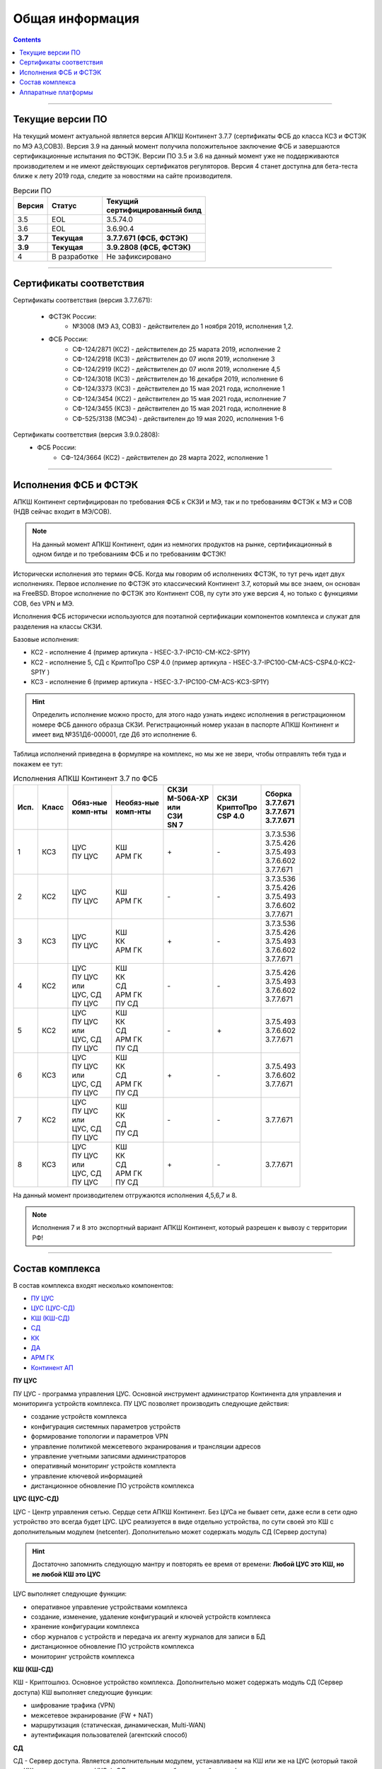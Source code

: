 .. _installation:

Общая информация  
================ 

.. contents::

----

Текущие версии ПО
*****************

На текущий момент актуальной является версия АПКШ Континент 3.7.7 (сертификаты ФСБ до класса КС3 и ФСТЭК по МЭ А3,СОВ3).
Версия 3.9 на данный момент получила положительное заключение ФСБ и завершаются сертификационные испытания по ФСТЭК.
Версии ПО 3.5 и 3.6 на данный момент уже не поддерживаются производителем и не имеют действующих сертификатов регуляторов.
Версия 4 станет доступна для бета-теста ближе к лету 2019 года, следите за новостями на сайте производителя.


.. table:: Версии ПО

   +----------+--------------+----------------------------+
   | | Версия | | Статус     | | Текущий                  |
   |          |              | | cертифицированный билд   |
   +==========+==============+============================+
   | 3.5      | EOL          | 3.5.74.0                   |
   +----------+--------------+----------------------------+
   | 3.6      | EOL          | 3.6.90.4                   |
   +----------+--------------+----------------------------+
   | **3.7**  | **Текущая**  | **3.7.7.671 (ФСБ, ФСТЭК)** |
   +----------+--------------+----------------------------+
   | **3.9**  | **Текущая**  | **3.9.2808 (ФСБ, ФСТЭК)**  |
   +----------+--------------+----------------------------+
   | 4        | В разработке | Не зафиксировано           |
   +----------+--------------+----------------------------+

----

Сертификаты соответствия
************************

Сертификаты соответствия (версия 3.7.7.671):

   - ФСТЭК России:
      * №3008 (МЭ А3, СОВ3) - действителен до 1 ноября 2019, исполнения 1,2.
   - ФСБ России:
      * СФ-124/2871 (КС2) - действителен до 25 марата 2019, исполнение 2
      * СФ-124/2918 (КС3) - действителен до 07 июля 2019, исполнение 3
      * СФ-124/2919 (КС2) - действителен до 07 июля 2019, исполнение 4,5
      * СФ-124/3018 (КС3) - действителен до 16 декабря 2019, исполнение 6
      * СФ-124/3373 (КС3) - действителен до 15 мая 2021 года, исполнение 1
      * СФ-124/3454 (КС2) - действителен до 15 мая 2021 года, исполнение 7
      * СФ-124/3455 (КС3) - действителен до 15 мая 2021 года, исполнение 8
      * СФ-525/3138 (МСЭ4) - действителен до 19 мая 2020, исполнения 1-6

Сертификаты соответствия (версия 3.9.0.2808):
   - ФСБ России:
      * СФ-124/3664 (КС2) - действителен до 28 марта 2022, исполнение 1

----

Исполнения ФСБ и ФСТЭК
**********************

АПКШ Континент сертифицирован по требования ФСБ к СКЗИ и МЭ, так и по требованиям ФСТЭК к МЭ и СОВ (НДВ сейчас входит в МЭ/СОВ).

.. note::

   На данный момент АПКШ Континент, один из немногих продуктов на рынке, сертификационный в одном билде и по требованиям ФСБ и по требованиям ФСТЭК!

   
Исторически исполнения это термин ФСБ. Когда мы говорим об исполнениях ФСТЭК, то тут речь идет двух исполнениях.
Первое исполнение по ФСТЭК это классический Континент 3.7, который мы все знаем, он основан на FreeBSD.
Второе исполнение по ФСТЭК это Континент СОВ, пу сути это уже версия 4, но только с функциями СОВ, без VPN и MЭ.

Исполнения ФСБ исторически используются для поэтапной сертификации компонентов комплекса и служат для разделения на классы СКЗИ.

Базовые исполнения:

* КС2 - исполнение 4 (пример артикула - HSEC-3.7-IPC10-CM-KC2-SP1Y)
* КС2 - исполнение 5, СД с КриптоПро CSP 4.0 (пример артикула - HSEC-3.7-IPC100-CM-ACS-CSP4.0-KC2-SP1Y	)
* КС3 - исполнение 6 (пример артикула - HSEC-3.7-IPC100-CM-ACS-KC3-SP1Y)

.. hint::
   
   Определить исполнение можно просто, для этого надо узнать индекс исполнения в регистрационном номере ФСБ данного образца СКЗИ.
   Регистрационный номер указан в паспорте АПКШ Континент и имеет вид №351Д6-000001, где Д6 это исполнение 6.

Таблица исполнений приведена в формуляре на комплекс, но мы же не звери, чтобы отправлять тебя туда и покажем ее тут:

.. table:: Исполнения АПКШ Континент 3.7 по ФСБ

   +--------+---------+------------+--------------+-------------+-------------+-------------+
   | | Исп. | | Класс | | Обяз-ные | | Необяз-ные | | СКЗИ      | | СКЗИ      | | Сборка    |
   |        |         | | комп-нты | | комп-нты   | | М-506А-ХР | | КриптоПро | | 3.7.7.671 |
   |        |         |            |              | | или       | | CSP 4.0   | | 3.7.7.671 |
   |        |         |            |              | | СЗИ       |             | | 3.7.7.671 |
   |        |         |            |              | | SN 7      |             |             |
   +========+=========+============+==============+=============+=============+=============+
   | | 1    | | КС3   | | ЦУС      | | КШ         | \+          | \-          | | 3.7.3.536 |
   |        |         | | ПУ ЦУС   | | АРМ ГК     |             |             | | 3.7.5.426 |
   |        |         |            |              |             |             | | 3.7.5.493 |
   |        |         |            |              |             |             | | 3.7.6.602 |
   |        |         |            |              |             |             | | 3.7.7.671 |
   +--------+---------+------------+--------------+-------------+-------------+-------------+
   | | 2    | | КС2   | | ЦУС      | | КШ         | \-          | \-          | | 3.7.3.536 |
   |        |         | | ПУ ЦУС   | | АРМ ГК     |             |             | | 3.7.5.426 |
   |        |         |            |              |             |             | | 3.7.5.493 |
   |        |         |            |              |             |             | | 3.7.6.602 |
   |        |         |            |              |             |             | | 3.7.7.671 |
   +--------+---------+------------+--------------+-------------+-------------+-------------+
   | | 3    | | КС3   | | ЦУС      | | КШ         | \+          | \-          | | 3.7.3.536 |
   |        |         | | ПУ ЦУС   | | КК         |             |             | | 3.7.5.426 |
   |        |         |            | | АРМ ГК     |             |             | | 3.7.5.493 |
   |        |         |            |              |             |             | | 3.7.6.602 |
   |        |         |            |              |             |             | | 3.7.7.671 |
   +--------+---------+------------+--------------+-------------+-------------+-------------+
   | | 4    | | КС2   | | ЦУС      | | КШ         | \-          | \-          |             |
   |        |         | | ПУ ЦУС   | | КК         |             |             | | 3.7.5.426 |
   |        |         | | или      | | СД         |             |             | | 3.7.5.493 |
   |        |         | | ЦУС, СД  | | АРМ ГК     |             |             | | 3.7.6.602 |
   |        |         | | ПУ ЦУС   | | ПУ СД      |             |             | | 3.7.7.671 |
   +--------+---------+------------+--------------+-------------+-------------+-------------+
   | | 5    | | КС2   | | ЦУС      | | КШ         | \-          | \+          |             |
   |        |         | | ПУ ЦУС   | | КК         |             |             |             |
   |        |         | | или      | | СД         |             |             | | 3.7.5.493 |
   |        |         | | ЦУС, СД  | | АРМ ГК     |             |             | | 3.7.6.602 |
   |        |         | | ПУ ЦУС   | | ПУ СД      |             |             | | 3.7.7.671 |
   +--------+---------+------------+--------------+-------------+-------------+-------------+
   | | 6    | | КС3   | | ЦУС      | | КШ         | \+          | \-          |             |
   |        |         | | ПУ ЦУС   | | КК         |             |             |             |
   |        |         | | или      | | СД         |             |             | | 3.7.5.493 |
   |        |         | | ЦУС, СД  | | АРМ ГК     |             |             | | 3.7.6.602 |
   |        |         | | ПУ ЦУС   | | ПУ СД      |             |             | | 3.7.7.671 |
   +--------+---------+------------+--------------+-------------+-------------+-------------+
   | | 7    | | КС2   | | ЦУС      | | КШ         | \-          | \-          |             |
   |        |         | | ПУ ЦУС   | | КК         |             |             |             |
   |        |         | | или      | | СД         |             |             |             |
   |        |         | | ЦУС, СД  | | ПУ СД      |             |             |             |
   |        |         | | ПУ ЦУС   |              |             |             | | 3.7.7.671 |
   +--------+---------+------------+--------------+-------------+-------------+-------------+
   | | 8    | | КС3   | | ЦУС      | | КШ         | \+          | \-          |             |
   |        |         | | ПУ ЦУС   | | КК         |             |             |             |
   |        |         | | или      | | СД         |             |             |             |
   |        |         | | ЦУС, СД  | | АРМ ГК     |             |             |             |
   |        |         | | ПУ ЦУС   | | ПУ СД      |             |             | | 3.7.7.671 |
   +--------+---------+------------+--------------+-------------+-------------+-------------+
   
На данный момент производителем отгружаются исполнения 4,5,6,7 и 8.

.. note::
  
  Исполнения 7 и 8 это экспортный вариант АПКШ Континент, который разрешен к вывозу с территории РФ!

----

Состав комплекса
****************

В состав комплекса входят несколько компонентов:

* `ПУ ЦУС`_
* `ЦУС (ЦУС-СД)`_
* `КШ (КШ-СД)`_
* `СД`_
* `КК`_
* `ДА`_
* `АРМ ГК`_
* `Континент АП`_

.. _`ПУ ЦУС`:

**ПУ ЦУС**

ПУ ЦУС - программа управления ЦУС. Основной инструмент администратор Континента для управления и мониторинга устройств комплекса.
ПУ ЦУС позволяет производить следующие действия:

* создание устройств комплекса
* конфигурация системных параметров устройств
* формирование топологии и параметров VPN
* управление политикой межсетевого экранирования и трансляции адресов
* управление учетными записями администраторов
* оперативный мониторинг устройств комплекта
* управление ключевой информацией
* дистанционное обновление ПО устройств комплекса

.. _`ЦУС (ЦУС-СД)`:

**ЦУС (ЦУС-СД)**

ЦУС - Центр управления сетью. Сердце сети АПКШ Континент. Без ЦУСа не бывает сети, даже если в сети одно устройство это всегда будет ЦУС.
ЦУС реализуется в виде отдельно устройства, по сути своей это КШ с дополнительным модулем (netcenter).
Дополнительно может содержать модуль СД (Сервер доступа)

.. hint:: 

   Достаточно запомнить следующую мантру и повторять ее время от времени:
   **Любой ЦУС это КШ, но не любой КШ это ЦУС**

ЦУС выполняет следующие функции:

* оперативное управление устройствами комплекса
* создание, изменение, удаление конфигураций и ключей устройств комплекса
* хранение конфигурации комплекса
* сбор журналов с устройств и передача их агенту журналов для записи в БД
* дистанционное обновление ПО устройств комплекса
* мониторинг устройств комплекса

.. _`КШ (КШ-СД)`:

**КШ (КШ-СД)**


КШ - Криптошлюз. Основное устройство комплекса. Дополнительно может содержать модуль СД (Сервер доступа)
КШ выполняет следующие функции:

* шифрование трафика (VPN)
* межсетевое экранирование (FW + NAT)
* маршрутизация (статическая, динамическая, Multi-WAN)
* аутентификация пользователей (агентский способ)

.. _`СД`:

**СД**

СД - Сервер доступа. Является дополнительным модулем, устанавливаем на КШ или же на ЦУС (который такой же КЩ, просто с модулем ЦУСа).
СД имеет свою собственную базу конфигурации и управляется при помощи отдельного компонента ПУ (ПУ СД)
СД выполняет следующие функции: 

* управление внутренним корневым центром сертификации
* интеграция с КриптоПро УЦ
* управление учетными записями пользователей Континент АП (аутентификация, авторизация)

.. _`КК`:

**КК**

КК - Криптокоммутатор. Отдельное устройство комплекса, позволяющее организовать L2 VPN.
Удобен для организации схем с использованием роутеров и динамической маршрутизации между ними.
Может пробрасывать транки, а так же служебные кадры LACP. 
Транзитный трафик подвержен фрагментации, так как не позволяет туннелируемым устройствам использовать Path MTU Discovery.  

.. _`ДА`:

**ДА**

ДА - Детектор атак. Отдельное устройство комплекса, в версии  3.7 работает в режиме IDS. Поддерживает как вендорские сигнатуры, так и сигнатуры, созданные администратором.
Вендорские сигнатуры обновляются дистанционно с сервера обновлений БРП производителя.
Поддерживает интеграцию с КШ, при назначении на КШ SPAN-интерфейса.

.. _`АРМ ГК`:

**АРМ ГК**


АРМ ГК - Автоматизированные рабочее место генерации ключей. Используется для генерации ключей, сроком жизни три года.
Сертифицирован ФСБ, сложен в эксплуатации. 

.. _`Континент АП`:

**Континент АП**

Континент АП  - Абонентский пункт. 
Клиентское ПО, позволяющее удаленному пользователю подключаться к СД с использованием сертификатов Х.509 и получать доступ к защищаемым ресурсам.

----

Аппаратные платформы
********************

АПКШ Континент поставляется как предустановленное ПО на собственных аппаратных платформах.

.. table:: Аппаратные платформы АПКШ Континент
   
   +------------+----------+-------------------+
   | | Модель   | | Шасси  | | Поддерживаемые  |
   |            |          | | версии ПО       |
   +============+==========+===================+
   | IPC10      | S088     | 3.7, 3.9          |
   +------------+----------+-------------------+
   | IPC10      | LN010A   | 3.7, 3.9, 4       |
   +------------+----------+-------------------+
   | IPC10      | S185     | 3.9, 4            |
   +------------+----------+-------------------+
   | IPC25      | GA630    | 3.5, 3.6          |
   +------------+----------+-------------------+
   | IPC25      | 9830     | 3.5, 3.6          |
   +------------+----------+-------------------+
   | IPC25      | 92D9     | 3.6, 3.7, 3.9     |
   +------------+----------+-------------------+
   | IPC25      | S115     | 3.7, 3.9, 4*      |
   +------------+----------+-------------------+
   | IPC50      | LN010C   | 3.9, 4            |
   +------------+----------+-------------------+
   | IPC100     | G560     | 3.5, 3.6          |
   +------------+----------+-------------------+
   | IPC100     | 92E3     | 3.6, 3.7, 3.9     |
   +------------+----------+-------------------+
   | IPC100     | S102     | 3.6, 3.7, 3.9, 4* |
   +------------+----------+-------------------+
   | IPC400     | IBM9297  | 3.6, 3.7, 3.9     |
   +------------+----------+-------------------+
   | IPC400     | S021     | 3.6, 3.7, 3.9, 4* |
   +------------+----------+-------------------+
   | IPC500     | LN015B   | 3.7, 3.9, 4       |
   +------------+----------+-------------------+
   | IPC500F    | LN015C   | 3.9, 4            |
   +------------+----------+-------------------+
   | IPC600     | DV030A   | 3.9, 4            |
   +------------+----------+-------------------+
   | IPC800F    | DV030B   | 3.9, 4            |
   +------------+----------+-------------------+
   | IPC1000    | IBM9297  | 3.6, 3.7, 3.9     |
   +------------+----------+-------------------+
   | IPC1000F   | IBM9297  | 3.6, 3.7, 3.9     |
   +------------+----------+-------------------+
   | IPC1000F2  | IBM9297  | 3.6, 3.7, 3.9     |
   +------------+----------+-------------------+
   | IPC1010    | IBM9297  | 3.6, 3.7, 3.9     |
   +------------+----------+-------------------+
   | IPC1000    | S021     | 3.6, 3.7, 3.9, 4* |
   +------------+----------+-------------------+
   | IPC1000F   | S021     | 3.6, 3.7, 3.9, 4* |
   +------------+----------+-------------------+
   | IPC1000F2  | S021     | 3.6, 3.7, 3.9, 4* |
   +------------+----------+-------------------+
   | IPC1000    | DV031A   | 3.9, 4            |
   +------------+----------+-------------------+
   | IPC1000F   | DV031B   | 3.9, 4            |
   +------------+----------+-------------------+
   | IPC1000F2  | DV031C   | 3.9, 4            |
   +------------+----------+-------------------+
   | IPC3000F   | S021     | 3.6, 3.7, 3.9, 4* |
   +------------+----------+-------------------+
   | IPC3034    | S021     | 3.6, 3.7, 3.9, 4* |
   +------------+----------+-------------------+
   | IPC3034F   | S021     | 3.6, 3.7, 3.9, 4* |
   +------------+----------+-------------------+
   | IPC3000F   | LN021    | 3.9, 4            |
   +------------+----------+-------------------+
   | IPC3000FC  | LN021A   | 3.9, 4            |
   +------------+----------+-------------------+
   | IPC3000NF2 | LN021E   | 3.9, 4            |
   +------------+----------+-------------------+
   | IPC3034F   | LN021C   | 3.9, 4            |
   +------------+----------+-------------------+
   | IPC3000    | LN021D   | 3.9, 4            |
   +------------+----------+-------------------+
   | IPC5000FC  | S145     | 3.9, 4            |
   +------------+----------+-------------------+

.. attention::

   \* - требуется приобретение комплекта модернизации RAM и HDD, подробности уточнять у производителя

